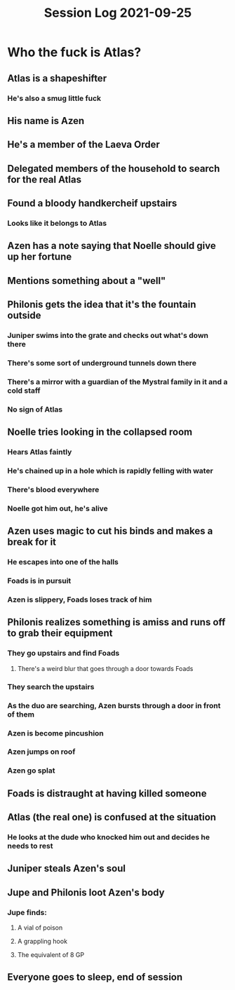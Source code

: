 #+TITLE: Session Log 2021-09-25

* Who the fuck is Atlas?
** Atlas is a shapeshifter
*** He's also a smug little fuck
** His name is Azen
** He's a member of the Laeva Order
** Delegated members of the household to search for the real Atlas
** Found a bloody handkercheif upstairs
*** Looks like it belongs to Atlas
** Azen has a note saying that Noelle should give up her fortune
** Mentions something about a "well"
** Philonis gets the idea that it's the fountain outside
*** Juniper swims into the grate and checks out what's down there
*** There's some sort of underground tunnels down there
*** There's a mirror with a guardian of the Mystral family in it and a cold staff
*** No sign of Atlas
** Noelle tries looking in the collapsed room
*** Hears Atlas faintly
*** He's chained up in a hole which is rapidly felling with water
*** There's blood everywhere
*** Noelle got him out, he's alive
** Azen uses magic to cut his binds and makes a break for it
*** He escapes into one of the halls
*** Foads is in pursuit
*** Azen is slippery, Foads loses track of him
** Philonis realizes something is amiss and runs off to grab their equipment
*** They go upstairs and find Foads
**** There's a weird blur that goes through a door towards Foads
*** They search the upstairs
*** As the duo are searching, Azen bursts through a door in front of them
*** Azen is become pincushion
*** Azen jumps on roof
*** Azen go splat
** Foads is distraught at having killed someone
** Atlas (the real one) is confused at the situation
*** He looks at the dude who knocked him out and decides he needs to rest
** Juniper steals Azen's soul
** Jupe and Philonis loot Azen's body
*** Jupe finds:
**** A vial of poison
**** A grappling hook
**** The equivalent of 8 GP
** Everyone goes to sleep, end of session
